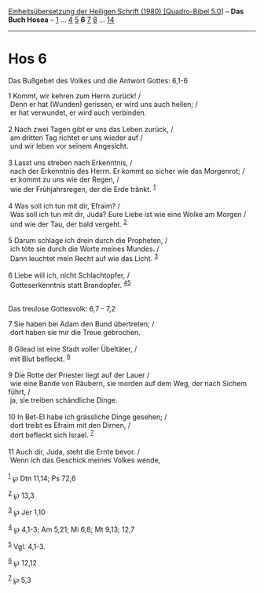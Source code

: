 :PROPERTIES:
:ID:       735fee01-d36d-4834-846d-a9a45d177510
:END:
<<navbar>>
[[../index.html][Einheitsübersetzung der Heiligen Schrift (1980)
[Quadro-Bibel 5.0]]] -- *Das Buch Hosea* -- [[file:Hos_1.html][1]] ...
[[file:Hos_4.html][4]] [[file:Hos_5.html][5]] *6* [[file:Hos_7.html][7]]
[[file:Hos_8.html][8]] ... [[file:Hos_14.html][14]]

--------------

* Hos 6
  :PROPERTIES:
  :CUSTOM_ID: hos-6
  :END:

<<verses>>

<<v1>>
**** Das Bußgebet des Volkes und die Antwort Gottes: 6,1-6
     :PROPERTIES:
     :CUSTOM_ID: das-bußgebet-des-volkes-und-die-antwort-gottes-61-6
     :END:
1 Kommt, wir kehren zum Herrn zurück! /\\
 Denn er hat (Wunden) gerissen, er wird uns auch heilen; /\\
 er hat verwundet, er wird auch verbinden.\\
\\

<<v2>>
2 Nach zwei Tagen gibt er uns das Leben zurück, /\\
 am dritten Tag richtet er uns wieder auf /\\
 und wir leben vor seinem Angesicht.\\
\\

<<v3>>
3 Lasst uns streben nach Erkenntnis, /\\
 nach der Erkenntnis des Herrn. Er kommt so sicher wie das Morgenrot;
/\\
 er kommt zu uns wie der Regen, /\\
 wie der Frühjahrsregen, der die Erde tränkt. ^{[[#fn1][1]]}\\
\\

<<v4>>
4 Was soll ich tun mit dir, Efraim? /\\
 Was soll ich tun mit dir, Juda? Eure Liebe ist wie eine Wolke am Morgen
/\\
 und wie der Tau, der bald vergeht. ^{[[#fn2][2]]}\\
\\

<<v5>>
5 Darum schlage ich drein durch die Propheten, /\\
 ich töte sie durch die Worte meines Mundes. /\\
 Dann leuchtet mein Recht auf wie das Licht. ^{[[#fn3][3]]}\\
\\

<<v6>>
6 Liebe will ich, nicht Schlachtopfer, /\\
 Gotteserkenntnis statt Brandopfer. ^{[[#fn4][4]][[#fn5][5]]}\\
\\

<<v7>>
**** Das treulose Gottesvolk: 6,7 - 7,2
     :PROPERTIES:
     :CUSTOM_ID: das-treulose-gottesvolk-67---72
     :END:
7 Sie haben bei Adam den Bund übertreten; /\\
 dort haben sie mir die Treue gebrochen.\\
\\

<<v8>>
8 Gilead ist eine Stadt voller Übeltäter, /\\
 mit Blut befleckt. ^{[[#fn6][6]]}\\
\\

<<v9>>
9 Die Rotte der Priester liegt auf der Lauer /\\
 wie eine Bande von Räubern, sie morden auf dem Weg, der nach Sichem
führt, /\\
 ja, sie treiben schändliche Dinge.\\
\\

<<v10>>
10 In Bet-El habe ich grässliche Dinge gesehen; /\\
 dort treibt es Efraim mit den Dirnen, /\\
 dort befleckt sich Israel. ^{[[#fn7][7]]}\\
\\

<<v11>>
11 Auch dir, Juda, steht die Ernte bevor. /\\
 Wenn ich das Geschick meines Volkes wende,\\
\\

^{[[#fnm1][1]]} ℘ Dtn 11,14; Ps 72,6

^{[[#fnm2][2]]} ℘ 13,3

^{[[#fnm3][3]]} ℘ Jer 1,10

^{[[#fnm4][4]]} ℘ 4,1-3; Am 5,21; Mi 6,8; Mt 9,13; 12,7

^{[[#fnm5][5]]} Vgl. 4,1-3.

^{[[#fnm6][6]]} ℘ 12,12

^{[[#fnm7][7]]} ℘ 5,3
